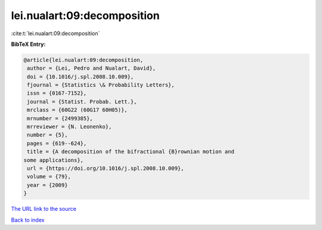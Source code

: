 lei.nualart:09:decomposition
============================

:cite:t:`lei.nualart:09:decomposition`

**BibTeX Entry:**

.. code-block:: bibtex

   @article{lei.nualart:09:decomposition,
    author = {Lei, Pedro and Nualart, David},
    doi = {10.1016/j.spl.2008.10.009},
    fjournal = {Statistics \& Probability Letters},
    issn = {0167-7152},
    journal = {Statist. Probab. Lett.},
    mrclass = {60G22 (60G17 60H05)},
    mrnumber = {2499385},
    mrreviewer = {N. Leonenko},
    number = {5},
    pages = {619--624},
    title = {A decomposition of the bifractional {B}rownian motion and
   some applications},
    url = {https://doi.org/10.1016/j.spl.2008.10.009},
    volume = {79},
    year = {2009}
   }
`The URL link to the source <ttps://doi.org/10.1016/j.spl.2008.10.009}>`_


`Back to index <../By-Cite-Keys.html>`_

